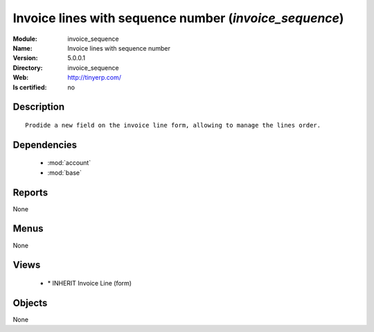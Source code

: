 
.. module:: invoice_sequence
    :synopsis: Invoice lines with sequence number
    :noindex:
.. 

.. raw:: html

    <link rel="stylesheet" href="../_static/hide_objects_in_sidebar.css" type="text/css" />

Invoice lines with sequence number (*invoice_sequence*)
=======================================================
:Module: invoice_sequence
:Name: Invoice lines with sequence number
:Version: 5.0.0.1
:Directory: invoice_sequence
:Web: http://tinyerp.com/
:Is certified: no

Description
-----------

::

  Prodide a new field on the invoice line form, allowing to manage the lines order.

Dependencies
------------

 * :mod:`account`
 * :mod:`base`

Reports
-------

None


Menus
-------


None


Views
-----

 * \* INHERIT Invoice Line (form)


Objects
-------

None
